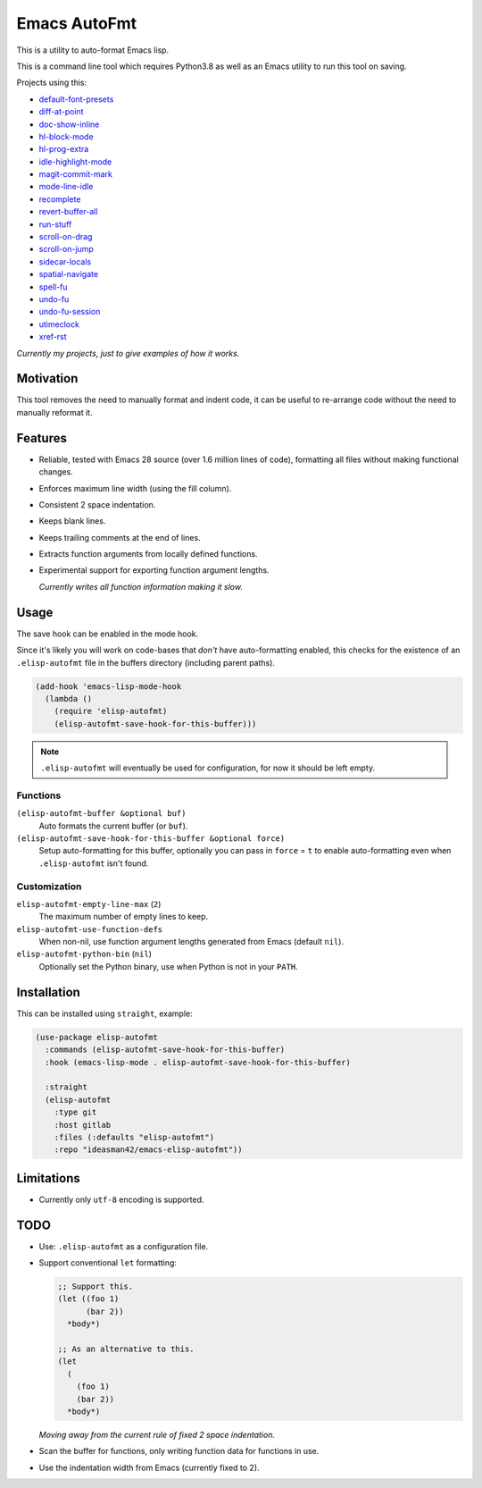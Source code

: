 #############
Emacs AutoFmt
#############

This is a utility to auto-format Emacs lisp.

This is a command line tool which requires Python3.8 as well as
an Emacs utility to run this tool on saving.

Projects using this:

- `default-font-presets <https://gitlab.com/ideasman42/emacs-default-font-presets>`__
- `diff-at-point <https://gitlab.com/ideasman42/emacs-diff-at-point>`__
- `doc-show-inline <https://gitlab.com/ideasman42/emacs-doc-show-inline>`__
- `hl-block-mode <https://gitlab.com/ideasman42/emacs-hl-block-mode>`__
- `hl-prog-extra <https://gitlab.com/ideasman42/emacs-hl-prog-extra>`__
- `idle-highlight-mode <https://gitlab.com/ideasman42/emacs-idle-highlight-mode>`__
- `magit-commit-mark <https://gitlab.com/ideasman42/emacs-magit-commit-mark>`__
- `mode-line-idle <https://gitlab.com/ideasman42/emacs-mode-line-idle>`__
- `recomplete <https://gitlab.com/ideasman42/emacs-recomplete>`__
- `revert-buffer-all <https://gitlab.com/ideasman42/emacs-revert-buffer-all>`__
- `run-stuff <https://gitlab.com/ideasman42/emacs-run-stuff>`__
- `scroll-on-drag <https://gitlab.com/ideasman42/emacs-scroll-on-drag>`__
- `scroll-on-jump <https://gitlab.com/ideasman42/emacs-scroll-on-jump>`__
- `sidecar-locals <https://gitlab.com/ideasman42/emacs-sidecar-locals>`__
- `spatial-navigate <https://gitlab.com/ideasman42/emacs-spatial-navigate>`__
- `spell-fu <https://gitlab.com/ideasman42/emacs-spell-fu>`__
- `undo-fu <https://gitlab.com/ideasman42/emacs-undo-fu>`__
- `undo-fu-session <https://gitlab.com/ideasman42/emacs-undo-fu-session>`__
- `utimeclock <https://gitlab.com/ideasman42/emacs-utimeclock>`__
- `xref-rst <https://gitlab.com/ideasman42/emacs-xref-rst>`__

*Currently my projects, just to give examples of how it works.*


Motivation
==========

This tool removes the need to manually format and indent code,
it can be useful to re-arrange code without the need to manually reformat it.


Features
========

- Reliable, tested with Emacs 28 source (over 1.6 million lines of code),
  formatting all files without making functional changes.
- Enforces maximum line width (using the fill column).
- Consistent 2 space indentation.
- Keeps blank lines.
- Keeps trailing comments at the end of lines.
- Extracts function arguments from locally defined functions.
- Experimental support for exporting function argument lengths.

  *Currently writes all function information making it slow.*


Usage
=====

The save hook can be enabled in the mode hook.

Since it's likely you will work on code-bases that *don't* have auto-formatting enabled,
this checks for the existence of an ``.elisp-autofmt`` file in the buffers directory (including parent paths).

.. code-block:: elisp

   (add-hook 'emacs-lisp-mode-hook
     (lambda ()
       (require 'elisp-autofmt)
       (elisp-autofmt-save-hook-for-this-buffer)))

.. note::

   ``.elisp-autofmt`` will eventually be used for configuration, for now it should be left empty.


Functions
---------

``(elisp-autofmt-buffer &optional buf)``
   Auto formats the current buffer (or ``buf``).
``(elisp-autofmt-save-hook-for-this-buffer &optional force)``
   Setup auto-formatting for this buffer, optionally you can pass in ``force`` = ``t``
   to enable auto-formatting even when ``.elisp-autofmt`` isn't found.


Customization
-------------

``elisp-autofmt-empty-line-max`` (``2``)
   The maximum number of empty lines to keep.
``elisp-autofmt-use-function-defs``
   When non-nil, use function argument lengths generated from Emacs (default ``nil``).
``elisp-autofmt-python-bin`` (``nil``)
   Optionally set the Python binary, use when Python is not in your ``PATH``.


Installation
============

This can be installed using ``straight``, example:

.. code-block:: elisp

   (use-package elisp-autofmt
     :commands (elisp-autofmt-save-hook-for-this-buffer)
     :hook (emacs-lisp-mode . elisp-autofmt-save-hook-for-this-buffer)

     :straight
     (elisp-autofmt
       :type git
       :host gitlab
       :files (:defaults "elisp-autofmt")
       :repo "ideasman42/emacs-elisp-autofmt"))


Limitations
===========

- Currently only ``utf-8`` encoding is supported.


TODO
====

- Use: ``.elisp-autofmt`` as a configuration file.

- Support conventional ``let`` formatting:

  .. code-block:: elisp

     ;; Support this.
     (let ((foo 1)
           (bar 2))
       *body*)

     ;; As an alternative to this.
     (let
       (
         (foo 1)
         (bar 2))
       *body*)

  *Moving away from the current rule of fixed 2 space indentation.*

- Scan the buffer for functions, only writing function data for functions in use.
- Use the indentation width from Emacs (currently fixed to 2).
